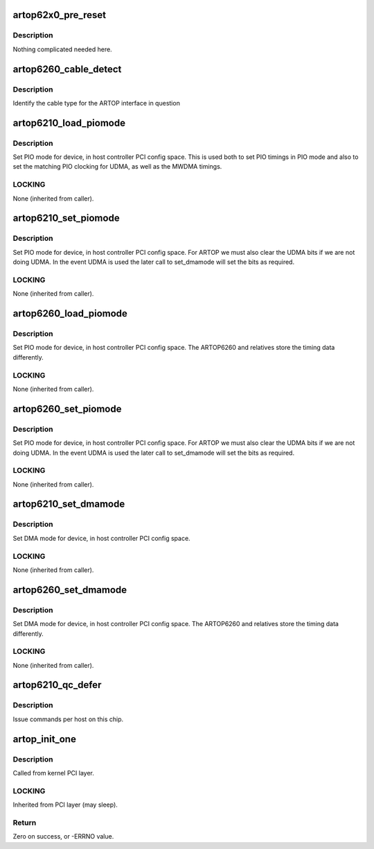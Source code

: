 .. -*- coding: utf-8; mode: rst -*-
.. src-file: drivers/ata/pata_artop.c

.. _`artop62x0_pre_reset`:

artop62x0_pre_reset
===================

.. c:function:: int artop62x0_pre_reset(struct ata_link *link, unsigned long deadline)

    probe begin

    :param struct ata_link \*link:
        link

    :param unsigned long deadline:
        deadline jiffies for the operation

.. _`artop62x0_pre_reset.description`:

Description
-----------

Nothing complicated needed here.

.. _`artop6260_cable_detect`:

artop6260_cable_detect
======================

.. c:function:: int artop6260_cable_detect(struct ata_port *ap)

    identify cable type

    :param struct ata_port \*ap:
        Port

.. _`artop6260_cable_detect.description`:

Description
-----------

Identify the cable type for the ARTOP interface in question

.. _`artop6210_load_piomode`:

artop6210_load_piomode
======================

.. c:function:: void artop6210_load_piomode(struct ata_port *ap, struct ata_device *adev, unsigned int pio)

    Load a set of PATA PIO timings

    :param struct ata_port \*ap:
        Port whose timings we are configuring

    :param struct ata_device \*adev:
        Device

    :param unsigned int pio:
        PIO mode

.. _`artop6210_load_piomode.description`:

Description
-----------

Set PIO mode for device, in host controller PCI config space. This
is used both to set PIO timings in PIO mode and also to set the
matching PIO clocking for UDMA, as well as the MWDMA timings.

.. _`artop6210_load_piomode.locking`:

LOCKING
-------

None (inherited from caller).

.. _`artop6210_set_piomode`:

artop6210_set_piomode
=====================

.. c:function:: void artop6210_set_piomode(struct ata_port *ap, struct ata_device *adev)

    Initialize host controller PATA PIO timings

    :param struct ata_port \*ap:
        Port whose timings we are configuring

    :param struct ata_device \*adev:
        Device we are configuring

.. _`artop6210_set_piomode.description`:

Description
-----------

Set PIO mode for device, in host controller PCI config space. For
ARTOP we must also clear the UDMA bits if we are not doing UDMA. In
the event UDMA is used the later call to set_dmamode will set the
bits as required.

.. _`artop6210_set_piomode.locking`:

LOCKING
-------

None (inherited from caller).

.. _`artop6260_load_piomode`:

artop6260_load_piomode
======================

.. c:function:: void artop6260_load_piomode(struct ata_port *ap, struct ata_device *adev, unsigned int pio)

    Initialize host controller PATA PIO timings

    :param struct ata_port \*ap:
        Port whose timings we are configuring

    :param struct ata_device \*adev:
        Device we are configuring

    :param unsigned int pio:
        PIO mode

.. _`artop6260_load_piomode.description`:

Description
-----------

Set PIO mode for device, in host controller PCI config space. The
ARTOP6260 and relatives store the timing data differently.

.. _`artop6260_load_piomode.locking`:

LOCKING
-------

None (inherited from caller).

.. _`artop6260_set_piomode`:

artop6260_set_piomode
=====================

.. c:function:: void artop6260_set_piomode(struct ata_port *ap, struct ata_device *adev)

    Initialize host controller PATA PIO timings

    :param struct ata_port \*ap:
        Port whose timings we are configuring

    :param struct ata_device \*adev:
        Device we are configuring

.. _`artop6260_set_piomode.description`:

Description
-----------

Set PIO mode for device, in host controller PCI config space. For
ARTOP we must also clear the UDMA bits if we are not doing UDMA. In
the event UDMA is used the later call to set_dmamode will set the
bits as required.

.. _`artop6260_set_piomode.locking`:

LOCKING
-------

None (inherited from caller).

.. _`artop6210_set_dmamode`:

artop6210_set_dmamode
=====================

.. c:function:: void artop6210_set_dmamode(struct ata_port *ap, struct ata_device *adev)

    Initialize host controller PATA PIO timings

    :param struct ata_port \*ap:
        Port whose timings we are configuring

    :param struct ata_device \*adev:
        Device whose timings we are configuring

.. _`artop6210_set_dmamode.description`:

Description
-----------

Set DMA mode for device, in host controller PCI config space.

.. _`artop6210_set_dmamode.locking`:

LOCKING
-------

None (inherited from caller).

.. _`artop6260_set_dmamode`:

artop6260_set_dmamode
=====================

.. c:function:: void artop6260_set_dmamode(struct ata_port *ap, struct ata_device *adev)

    Initialize host controller PATA PIO timings

    :param struct ata_port \*ap:
        Port whose timings we are configuring

    :param struct ata_device \*adev:
        Device we are configuring

.. _`artop6260_set_dmamode.description`:

Description
-----------

Set DMA mode for device, in host controller PCI config space. The
ARTOP6260 and relatives store the timing data differently.

.. _`artop6260_set_dmamode.locking`:

LOCKING
-------

None (inherited from caller).

.. _`artop6210_qc_defer`:

artop6210_qc_defer
==================

.. c:function:: int artop6210_qc_defer(struct ata_queued_cmd *qc)

    implement serialization

    :param struct ata_queued_cmd \*qc:
        command

.. _`artop6210_qc_defer.description`:

Description
-----------

Issue commands per host on this chip.

.. _`artop_init_one`:

artop_init_one
==============

.. c:function:: int artop_init_one(struct pci_dev *pdev, const struct pci_device_id *id)

    Register ARTOP ATA PCI device with kernel services

    :param struct pci_dev \*pdev:
        PCI device to register

    :param const struct pci_device_id \*id:
        *undescribed*

.. _`artop_init_one.description`:

Description
-----------

Called from kernel PCI layer.

.. _`artop_init_one.locking`:

LOCKING
-------

Inherited from PCI layer (may sleep).

.. _`artop_init_one.return`:

Return
------

Zero on success, or -ERRNO value.

.. This file was automatic generated / don't edit.

